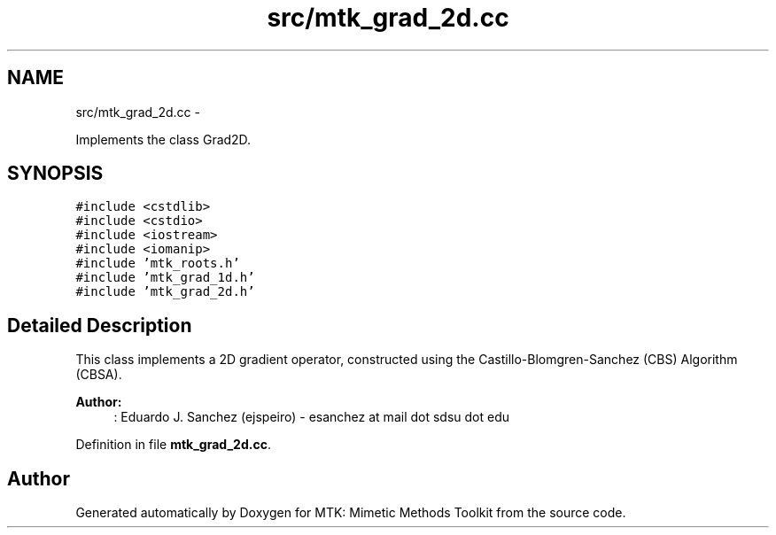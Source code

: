 .TH "src/mtk_grad_2d.cc" 3 "Tue Nov 17 2015" "MTK: Mimetic Methods Toolkit" \" -*- nroff -*-
.ad l
.nh
.SH NAME
src/mtk_grad_2d.cc \- 
.PP
Implements the class Grad2D\&.  

.SH SYNOPSIS
.br
.PP
\fC#include <cstdlib>\fP
.br
\fC#include <cstdio>\fP
.br
\fC#include <iostream>\fP
.br
\fC#include <iomanip>\fP
.br
\fC#include 'mtk_roots\&.h'\fP
.br
\fC#include 'mtk_grad_1d\&.h'\fP
.br
\fC#include 'mtk_grad_2d\&.h'\fP
.br

.SH "Detailed Description"
.PP 
This class implements a 2D gradient operator, constructed using the Castillo-Blomgren-Sanchez (CBS) Algorithm (CBSA)\&.
.PP
\fBAuthor:\fP
.RS 4
: Eduardo J\&. Sanchez (ejspeiro) - esanchez at mail dot sdsu dot edu 
.RE
.PP

.PP
Definition in file \fBmtk_grad_2d\&.cc\fP\&.
.SH "Author"
.PP 
Generated automatically by Doxygen for MTK: Mimetic Methods Toolkit from the source code\&.
